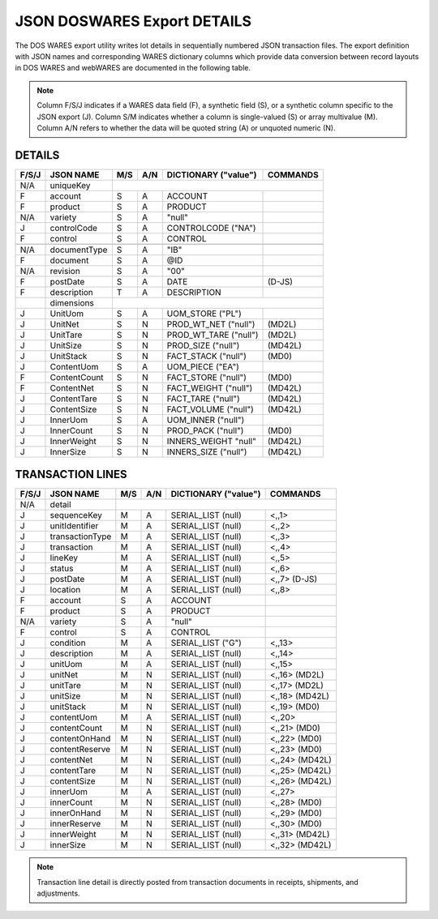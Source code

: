 .. _export-details:

#############################
JSON DOSWARES Export DETAILS
#############################

The DOS WARES export utility writes lot details in sequentially numbered JSON 
transaction files. The export definition with JSON names and corresponding 
WARES dictionary columns which provide data conversion between record layouts 
in DOS WARES and webWARES are documented in the following table.

.. note::
   Column F/S/J indicates if a WARES data field (F), a synthetic field (S), or
   a synthetic column specific to the JSON export (J). Column S/M indicates 
   whether a column is single-valued (S) or array multivalue (M). Column A/N 
   refers to whether the data will be quoted string (A) or unquoted numeric (N).

DETAILS
=============================

+-------+------------------+-----+-----+----------------------+----------------+
| F/S/J | JSON NAME        | M/S | A/N | DICTIONARY ("value") | COMMANDS       |
+=======+==================+=====+=====+======================+================+
|  N/A  | uniqueKey        |                                                   |
+-------+------------------+-----+-----+----------------------+----------------+
|   F   | account          | S   | A   | ACCOUNT              |                |
+-------+------------------+-----+-----+----------------------+----------------+
|   F   | product          | S   | A   | PRODUCT              |                |
+-------+------------------+-----+-----+----------------------+----------------+
|  N/A  | variety          | S   | A   | "null"               |                |
+-------+------------------+-----+-----+----------------------+----------------+
|   J   | controlCode      | S   | A   | CONTROLCODE ("NA")   |                |
+-------+------------------+-----+-----+----------------------+----------------+
|   F   | control          | S   | A   | CONTROL              |                |
+-------+------------------+-----+-----+----------------------+----------------+
+-------+------------------+-----+-----+----------------------+----------------+
|  N/A  | documentType     | S   | A   | "IB"                 |                |
+-------+------------------+-----+-----+----------------------+----------------+
|   F   | document         | S   | A   | @ID                  |                |
+-------+------------------+-----+-----+----------------------+----------------+
|  N/A  | revision         | S   | A   | "00"                 |                |
+-------+------------------+-----+-----+----------------------+----------------+
|   F   | postDate         | S   | A   | DATE                 | (D-JS)         |
+-------+------------------+-----+-----+----------------------+----------------+
|   F   | description      | T   | A   | DESCRIPTION          |                |
+-------+------------------+-----+-----+----------------------+----------------+
|       | dimensions       |                                                   |
+-------+------------------+-----+-----+----------------------+----------------+
|   J   | UnitUom          | S   | A   | UOM_STORE ("PL")     |                |
+-------+------------------+-----+-----+----------------------+----------------+
|   J   | UnitNet          | S   | N   | PROD_WT_NET ("null") | (MD2L)         |
+-------+------------------+-----+-----+----------------------+----------------+
|   J   | UnitTare         | S   | N   | PROD_WT_TARE ("null")| (MD2L)         |
+-------+------------------+-----+-----+----------------------+----------------+
|   J   | UnitSize         | S   | N   | PROD_SIZE ("null")   | (MD42L)        |
+-------+------------------+-----+-----+----------------------+----------------+
|   J   | UnitStack        | S   | N   | FACT_STACK ("null")  | (MD0)          |
+-------+------------------+-----+-----+----------------------+----------------+
|   J   | ContentUom       | S   | A   | UOM_PIECE ("EA")     |                |
+-------+------------------+-----+-----+----------------------+----------------+
|   F   | ContentCount     | S   | N   | FACT_STORE ("null")  | (MD0)          |
+-------+------------------+-----+-----+----------------------+----------------+
|   F   | ContentNet       | S   | N   | FACT_WEIGHT ("null") | (MD42L)        |
+-------+------------------+-----+-----+----------------------+----------------+
|   J   | ContentTare      | S   | N   | FACT_TARE ("null")   | (MD42L)        |
+-------+------------------+-----+-----+----------------------+----------------+
|   J   | ContentSize      | S   | N   | FACT_VOLUME ("null") | (MD42L)        |
+-------+------------------+-----+-----+----------------------+----------------+
|   J   | InnerUom         | S   | A   | UOM_INNER ("null")   |                |
+-------+------------------+-----+-----+----------------------+----------------+
|   J   | InnerCount       | S   | N   | PROD_PACK ("null")   | (MD0)          |
+-------+------------------+-----+-----+----------------------+----------------+
|   J   | InnerWeight      | S   | N   | INNERS_WEIGHT "null" | (MD42L)        |
+-------+------------------+-----+-----+----------------------+----------------+
|   J   | InnerSize        | S   | N   | INNERS_SIZE ("null") | (MD42L)        |
+-------+------------------+-----+-----+----------------------+----------------+

.. _export-lines:

TRANSACTION LINES
=============================

+-------+------------------+-----+-----+----------------------+----------------+
| F/S/J | JSON NAME        | M/S | A/N | DICTIONARY ("value") | COMMANDS       |
+=======+==================+=====+=====+======================+================+
|  N/A  | detail           |                                                   |
+-------+------------------+-----+-----+----------------------+----------------+
|   J   | sequenceKey      | M   | A   | SERIAL_LIST   (null) | <,,1>          |
+-------+------------------+-----+-----+----------------------+----------------+
|   J   | unitIdentifier   | M   | A   | SERIAL_LIST   (null) | <,,2>          |
+-------+------------------+-----+-----+----------------------+----------------+
|   J   | transactionType  | M   | A   | SERIAL_LIST   (null) | <,,3>          |
+-------+------------------+-----+-----+----------------------+----------------+
|   J   | transaction      | M   | A   | SERIAL_LIST   (null) | <,,4>          |
+-------+------------------+-----+-----+----------------------+----------------+
|   J   | lineKey          | M   | A   | SERIAL_LIST   (null) | <,,5>          |
+-------+------------------+-----+-----+----------------------+----------------+
|   J   | status           | M   | A   | SERIAL_LIST   (null) | <,,6>          |
+-------+------------------+-----+-----+----------------------+----------------+
|   J   | postDate         | M   | A   | SERIAL_LIST   (null) | <,,7> (D-JS)   |
+-------+------------------+-----+-----+----------------------+----------------+
|   J   | location         | M   | A   | SERIAL_LIST   (null) | <,,8>          |
+-------+------------------+-----+-----+----------------------+----------------+
|   F   | account          | S   | A   | ACCOUNT              |                |
+-------+------------------+-----+-----+----------------------+----------------+
|   F   | product          | S   | A   | PRODUCT              |                |
+-------+------------------+-----+-----+----------------------+----------------+
|  N/A  | variety          | S   | A   | "null"               |                |
+-------+------------------+-----+-----+----------------------+----------------+
|   F   | control          | S   | A   | CONTROL              |                |
+-------+------------------+-----+-----+----------------------+----------------+
|   J   | condition        | M   | A   | SERIAL_LIST    ("G") | <,,13>         |
+-------+------------------+-----+-----+----------------------+----------------+
|   J   | description      | M   | A   | SERIAL_LIST   (null) | <,,14>         |
+-------+------------------+-----+-----+----------------------+----------------+
|   J   | unitUom          | M   | A   | SERIAL_LIST   (null) | <,,15>         |
+-------+------------------+-----+-----+----------------------+----------------+
|   J   | unitNet          | M   | N   | SERIAL_LIST   (null) | <,,16> (MD2L)  |
+-------+------------------+-----+-----+----------------------+----------------+
|   J   | unitTare         | M   | N   | SERIAL_LIST   (null) | <,,17> (MD2L)  |
+-------+------------------+-----+-----+----------------------+----------------+
|   J   | unitSize         | M   | N   | SERIAL_LIST   (null) | <,,18> (MD42L) |
+-------+------------------+-----+-----+----------------------+----------------+
|   J   | unitStack        | M   | N   | SERIAL_LIST   (null) | <,,19> (MD0)   |
+-------+------------------+-----+-----+----------------------+----------------+
|   J   | contentUom       | M   | A   | SERIAL_LIST   (null) | <,,20>         |
+-------+------------------+-----+-----+----------------------+----------------+
|   J   | contentCount     | M   | N   | SERIAL_LIST   (null) | <,,21> (MD0)   |
+-------+------------------+-----+-----+----------------------+----------------+
|   J   | contentOnHand    | M   | N   | SERIAL_LIST   (null) | <,,22> (MD0)   |
+-------+------------------+-----+-----+----------------------+----------------+
|   J   | contentReserve   | M   | N   | SERIAL_LIST   (null) | <,,23> (MD0)   |
+-------+------------------+-----+-----+----------------------+----------------+
|   J   | contentNet       | M   | N   | SERIAL_LIST   (null) | <,,24> (MD42L) |
+-------+------------------+-----+-----+----------------------+----------------+
|   J   | contentTare      | M   | N   | SERIAL_LIST   (null) | <,,25> (MD42L) |
+-------+------------------+-----+-----+----------------------+----------------+
|   J   | contentSize      | M   | N   | SERIAL_LIST   (null) | <,,26> (MD42L) |
+-------+------------------+-----+-----+----------------------+----------------+
|   J   | innerUom         | M   | A   | SERIAL_LIST   (null) | <,,27>         |
+-------+------------------+-----+-----+----------------------+----------------+
|   J   | innerCount       | M   | N   | SERIAL_LIST   (null) | <,,28> (MD0)   |
+-------+------------------+-----+-----+----------------------+----------------+
|   J   | innerOnHand      | M   | N   | SERIAL_LIST   (null) | <,,29> (MD0)   |
+-------+------------------+-----+-----+----------------------+----------------+
|   J   | innerReserve     | M   | N   | SERIAL_LIST   (null) | <,,30> (MD0)   |
+-------+------------------+-----+-----+----------------------+----------------+
|   J   | innerWeight      | M   | N   | SERIAL_LIST   (null) | <,,31> (MD42L) |
+-------+------------------+-----+-----+----------------------+----------------+
|   J   | innerSize        | M   | N   | SERIAL_LIST   (null) | <,,32> (MD42L) |
+-------+------------------+-----+-----+----------------------+----------------+

.. note::
   Transaction line detail is directly posted from transaction documents in
   receipts, shipments, and adjustments.
